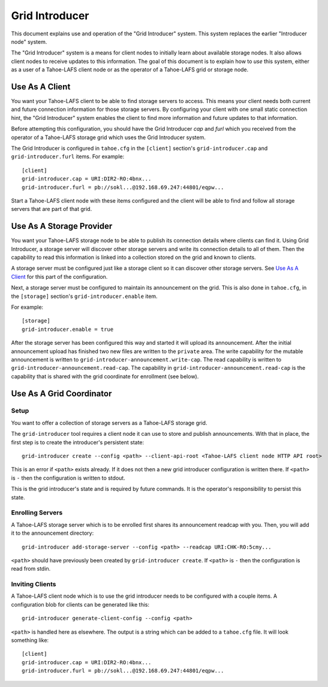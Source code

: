 .. -*- coding: utf-8 -*-

Grid Introducer
===============

This document explains use and operation of the "Grid Introducer" system.
This system replaces the earlier "Introducer node" system.

The "Grid Introducer" system is a means for client nodes to initially learn about available storage nodes.
It also allows client nodes to receive updates to this information.
The goal of this document is to explain how to *use* this system,
either as a user of a Tahoe-LAFS client node or as the operator of a Tahoe-LAFS grid or storage node.


Use As A Client
---------------

You want your Tahoe-LAFS client to be able to find storage servers to access.
This means your client needs both current and future connection information for those storage servers.
By configuring your client with one small static connection hint,
the "Grid Introducer" system enables the client to find more information and future updates to that information.

Before attempting this configuration,
you should have the Grid Introducer *cap* and *furl* which you received from the operator of a Tahoe-LAFS storage grid which uses the Grid Introducer system.

The Grid Introducer is configured in ``tahoe.cfg`` in the ``[client]`` section's ``grid-introducer.cap`` and ``grid-introducer.furl`` items.
For example::

  [client]
  grid-introducer.cap = URI:DIR2-RO:4bnx...
  grid-introducer.furl = pb://sokl...@192.168.69.247:44801/eqpw...

Start a Tahoe-LAFS client node with these items configured and the client will be able to find and follow all storage servers that are part of that grid.

Use As A Storage Provider
-------------------------

You want your Tahoe-LAFS storage node to be able to publish its connection details where clients can find it.
Using Grid Introducer,
a storage server will discover other storage servers and write its connection details to all of them.
Then the capability to read this information is linked into a collection stored on the grid and known to clients.

A storage server must be configured just like a storage client so it can discover other storage servers.
See `Use As A Client`_ for this part of the configuration.

Next, a storage server must be configured to maintain its announcement on the grid.
This is also done in ``tahoe.cfg``,
in the ``[storage]`` section's ``grid-introducer.enable`` item.

For example::

  [storage]
  grid-introducer.enable = true

After the storage server has been configured this way and started it will upload its announcement.
After the initial announcement upload has finished two new files are written to the ``private`` area.
The write capability for the mutable announcement is written to ``grid-introducer-announcement.write-cap``.
The read capability is written to ``grid-introducer-announcement.read-cap``.
The capability in ``grid-introducer-announcement.read-cap`` is the capability that is shared with the grid coordinate for enrollment
(see below).


Use As A Grid Coordinator
-------------------------

Setup
~~~~~

You want to offer a collection of storage servers as a Tahoe-LAFS storage grid.

The ``grid-introducer`` tool requires a client node it can use to store and publish announcements.
With that in place,
the first step is to create the introducer's persistent state::

  grid-introducer create --config <path> --client-api-root <Tahoe-LAFS client node HTTP API root>

This is an error if ``<path>`` exists already.
If it does not then a new grid introducer configuration is written there.
If ``<path>`` is ``-`` then the configuration is written to stdout.

This is the grid introducer's state and is required by future commands.
It is the operator's responsibility to persist this state.

Enrolling Servers
~~~~~~~~~~~~~~~~~

A Tahoe-LAFS storage server which is to be enrolled first shares its announcement readcap with you.
Then, you will add it to the announcement directory::

   grid-introducer add-storage-server --config <path> --readcap URI:CHK-RO:5cmy...

``<path>`` should have previously been created by ``grid-introducer create``.
If ``<path>`` is ``-`` then the configuration is read from stdin.


Inviting Clients
~~~~~~~~~~~~~~~~

A Tahoe-LAFS client node which is to use the grid introducer needs to be configured with a couple items.
A configuration blob for clients can be generated like this::

  grid-introducer generate-client-config --config <path>

``<path>`` is handled here as elsewhere.
The output is a string which can be added to a ``tahoe.cfg`` file.
It will look something like::

  [client]
  grid-introducer.cap = URI:DIR2-RO:4bnx...
  grid-introducer.furl = pb://sokl...@192.168.69.247:44801/eqpw...
